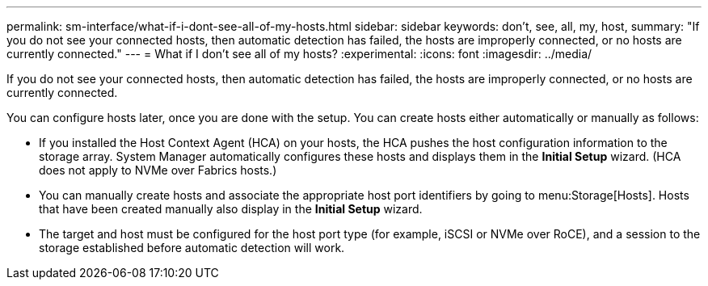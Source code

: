 ---
permalink: sm-interface/what-if-i-dont-see-all-of-my-hosts.html
sidebar: sidebar
keywords: don't, see, all, my, host,
summary: "If you do not see your connected hosts, then automatic detection has failed, the hosts are improperly connected, or no hosts are currently connected."
---
= What if I don't see all of my hosts?
:experimental:
:icons: font
:imagesdir: ../media/

[.lead]
If you do not see your connected hosts, then automatic detection has failed, the hosts are improperly connected, or no hosts are currently connected.

You can configure hosts later, once you are done with the setup. You can create hosts either automatically or manually as follows:

* If you installed the Host Context Agent (HCA) on your hosts, the HCA pushes the host configuration information to the storage array. System Manager automatically configures these hosts and displays them in the *Initial Setup* wizard. (HCA does not apply to NVMe over Fabrics hosts.)
* You can manually create hosts and associate the appropriate host port identifiers by going to menu:Storage[Hosts]. Hosts that have been created manually also display in the *Initial Setup* wizard.
* The target and host must be configured for the host port type (for example, iSCSI or NVMe over RoCE), and a session to the storage established before automatic detection will work.
